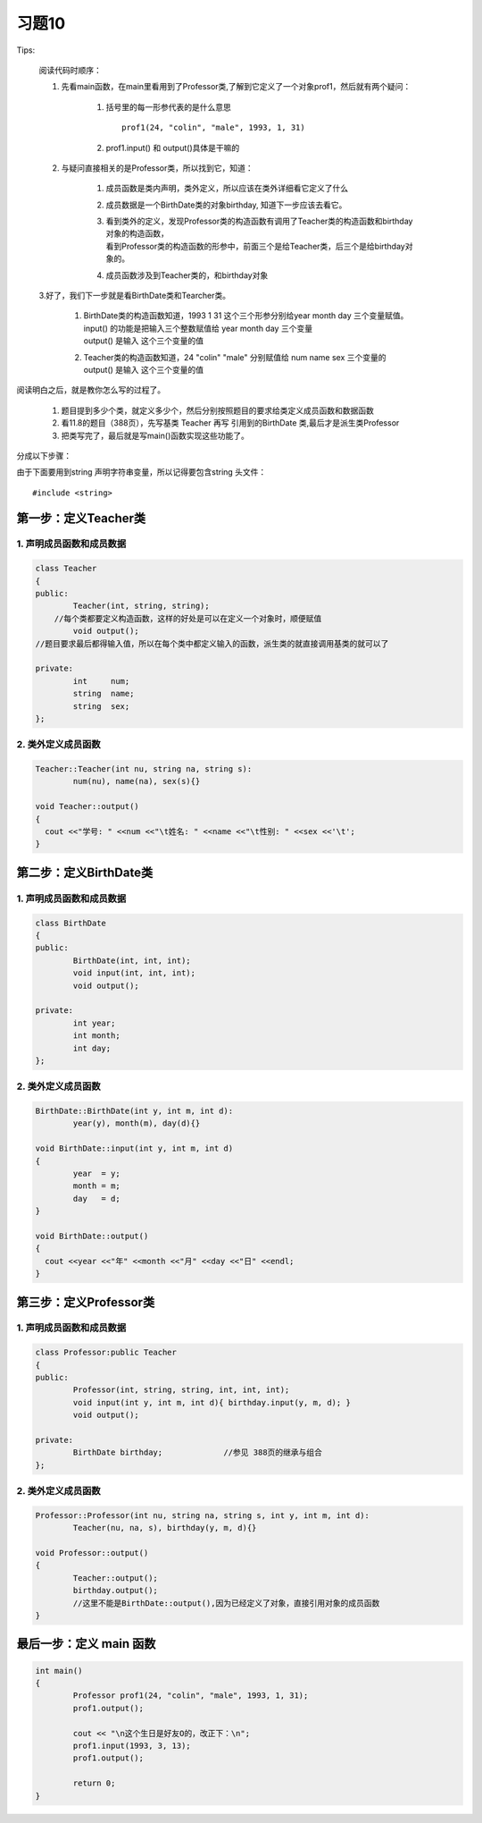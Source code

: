 .. _ch11-xt10:

习题10
===============================

Tips:
    
    阅读代码时顺序：

    1. 先看main函数，在main里看用到了Professor类,了解到它定义了一个对象prof1，然后就有两个疑问：

        1. 括号里的每一形参代表的是什么意思

           ::

              prof1(24, "colin", "male", 1993, 1, 31)
           
        2. prof1.input() 和 output()具体是干嘛的

    2. 与疑问直接相关的是Professor类，所以找到它，知道：

        1. 成员函数是类内声明，类外定义，所以应该在类外详细看它定义了什么
        2. 成员数据是一个BirthDate类的对象birthday, 知道下一步应该去看它。
        3. | 看到类外的定义，发现Professor类的构造函数有调用了Teacher类的构造函数和birthday对象的构造函数，
           | 看到Professor类的构造函数的形参中，前面三个是给Teacher类，后三个是给birthday对象的。
        4. 成员函数涉及到Teacher类的，和birthday对象
    
    3.好了，我们下一步就是看BirthDate类和Tearcher类。
        
        1. | BirthDate类的构造函数知道，1993 1 31 这个三个形参分别给year month day 三个变量赋值。
           | input() 的功能是把输入三个整数赋值给 year month day 三个变量
           | output() 是输入 这个三个变量的值
        2. | Teacher类的构造函数知道，24 "colin" "male" 分别赋值给 num  name  sex 三个变量的
           | output() 是输入 这个三个变量的值

阅读明白之后，就是教你怎么写的过程了。

    
     1. 题目提到多少个类，就定义多少个，然后分别按照题目的要求给类定义成员函数和数据函数
     2. 看11.8的题目（388页），先写基类 Teacher 再写 引用到的BirthDate 类,最后才是派生类Professor
     3. 把类写完了，最后就是写main()函数实现这些功能了。

分成以下步骤：

由于下面要用到string 声明字符串变量，所以记得要包含string 头文件： 

::

    #include <string>

第一步：定义Teacher类
-------------------------------

1. 声明成员函数和成员数据
````````````````````````````````

.. code-block:: c++
	
	class Teacher
	{
	public:
		Teacher(int, string, string);  
	    //每个类都要定义构造函数，这样的好处是可以在定义一个对象时，顺便赋值
		void output();   
        //题目要求最后都得输入值，所以在每个类中都定义输入的函数，派生类的就直接调用基类的就可以了

	private:
		int     num;
		string  name;
		string  sex;
	};

2. 类外定义成员函数
`````````````````````````````````

.. code-block:: c++
	
	Teacher::Teacher(int nu, string na, string s):
		num(nu), name(na), sex(s){}

	void Teacher::output()
	{
	  cout <<"学号: " <<num <<"\t姓名: " <<name <<"\t性别: " <<sex <<'\t';
	}

第二步：定义BirthDate类
------------------------------------

1. 声明成员函数和成员数据
````````````````````````````````````

.. code-block:: c++
	
	class BirthDate
	{
	public:
		BirthDate(int, int, int);
		void input(int, int, int);
		void output();

	private:
		int year;
		int month;
		int day;
	};

2. 类外定义成员函数
``````````````````````````````````````

.. code-block:: c++

	BirthDate::BirthDate(int y, int m, int d):
		year(y), month(m), day(d){}

	void BirthDate::input(int y, int m, int d)
	{
		year  = y; 
		month = m;
		day   = d;
	}

	void BirthDate::output()
	{
	  cout <<year <<"年" <<month <<"月" <<day <<"日" <<endl;
	}

第三步：定义Professor类
-------------------------------------

1. 声明成员函数和成员数据
`````````````````````````````````````

.. code-block:: c++

	class Professor:public Teacher
	{
	public:
		Professor(int, string, string, int, int, int);
		void input(int y, int m, int d){ birthday.input(y, m, d); }
		void output();

	private:
		BirthDate birthday;             //参见 388页的继承与组合
	};

2. 类外定义成员函数
``````````````````````````````````

.. code-block:: c++

	Professor::Professor(int nu, string na, string s, int y, int m, int d):
		Teacher(nu, na, s), birthday(y, m, d){}

	void Professor::output()
	{
		Teacher::output();
		birthday.output();  
		//这里不能是BirthDate::output(),因为已经定义了对象，直接引用对象的成员函数
	}

最后一步：定义 main 函数
---------------------------------

.. code-block:: c++

	int main()
	{
		Professor prof1(24, "colin", "male", 1993, 1, 31);
		prof1.output();

		cout << "\n这个生日是好友O的，改正下：\n";
		prof1.input(1993, 3, 13);
		prof1.output();

		return 0;
	}

